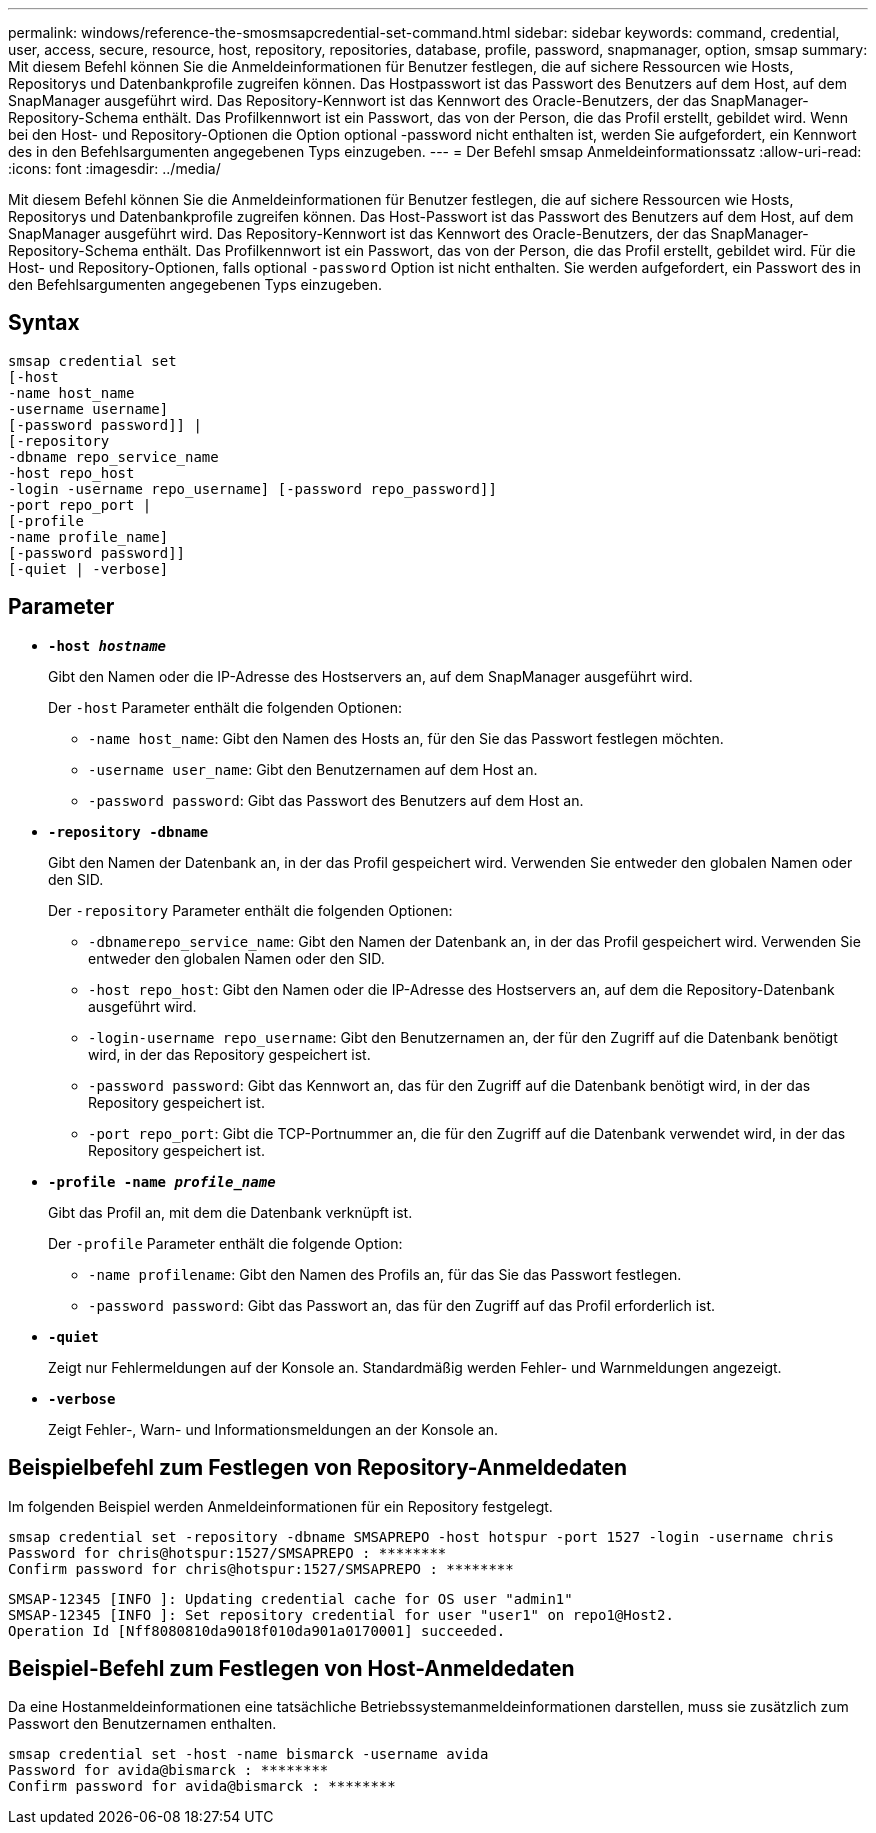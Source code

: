 ---
permalink: windows/reference-the-smosmsapcredential-set-command.html 
sidebar: sidebar 
keywords: command, credential, user, access, secure, resource, host, repository, repositories, database, profile, password, snapmanager, option, smsap 
summary: Mit diesem Befehl können Sie die Anmeldeinformationen für Benutzer festlegen, die auf sichere Ressourcen wie Hosts, Repositorys und Datenbankprofile zugreifen können. Das Hostpasswort ist das Passwort des Benutzers auf dem Host, auf dem SnapManager ausgeführt wird. Das Repository-Kennwort ist das Kennwort des Oracle-Benutzers, der das SnapManager-Repository-Schema enthält. Das Profilkennwort ist ein Passwort, das von der Person, die das Profil erstellt, gebildet wird. Wenn bei den Host- und Repository-Optionen die Option optional -password nicht enthalten ist, werden Sie aufgefordert, ein Kennwort des in den Befehlsargumenten angegebenen Typs einzugeben. 
---
= Der Befehl smsap Anmeldeinformationssatz
:allow-uri-read: 
:icons: font
:imagesdir: ../media/


[role="lead"]
Mit diesem Befehl können Sie die Anmeldeinformationen für Benutzer festlegen, die auf sichere Ressourcen wie Hosts, Repositorys und Datenbankprofile zugreifen können. Das Host-Passwort ist das Passwort des Benutzers auf dem Host, auf dem SnapManager ausgeführt wird. Das Repository-Kennwort ist das Kennwort des Oracle-Benutzers, der das SnapManager-Repository-Schema enthält. Das Profilkennwort ist ein Passwort, das von der Person, die das Profil erstellt, gebildet wird. Für die Host- und Repository-Optionen, falls optional `-password` Option ist nicht enthalten. Sie werden aufgefordert, ein Passwort des in den Befehlsargumenten angegebenen Typs einzugeben.



== Syntax

[listing]
----

smsap credential set
[-host
-name host_name
-username username]
[-password password]] |
[-repository
-dbname repo_service_name
-host repo_host
-login -username repo_username] [-password repo_password]]
-port repo_port |
[-profile
-name profile_name]
[-password password]]
[-quiet | -verbose]
----


== Parameter

* *`-host _hostname_`*
+
Gibt den Namen oder die IP-Adresse des Hostservers an, auf dem SnapManager ausgeführt wird.

+
Der `-host` Parameter enthält die folgenden Optionen:

+
** `-name host_name`: Gibt den Namen des Hosts an, für den Sie das Passwort festlegen möchten.
** `-username user_name`: Gibt den Benutzernamen auf dem Host an.
** `-password password`: Gibt das Passwort des Benutzers auf dem Host an.


* *`-repository -dbname`*
+
Gibt den Namen der Datenbank an, in der das Profil gespeichert wird. Verwenden Sie entweder den globalen Namen oder den SID.

+
Der `-repository` Parameter enthält die folgenden Optionen:

+
** `-dbnamerepo_service_name`: Gibt den Namen der Datenbank an, in der das Profil gespeichert wird. Verwenden Sie entweder den globalen Namen oder den SID.
** `-host repo_host`: Gibt den Namen oder die IP-Adresse des Hostservers an, auf dem die Repository-Datenbank ausgeführt wird.
** `-login-username repo_username`: Gibt den Benutzernamen an, der für den Zugriff auf die Datenbank benötigt wird, in der das Repository gespeichert ist.
** `-password password`: Gibt das Kennwort an, das für den Zugriff auf die Datenbank benötigt wird, in der das Repository gespeichert ist.
** `-port repo_port`: Gibt die TCP-Portnummer an, die für den Zugriff auf die Datenbank verwendet wird, in der das Repository gespeichert ist.


* *`-profile -name _profile_name_`*
+
Gibt das Profil an, mit dem die Datenbank verknüpft ist.

+
Der `-profile` Parameter enthält die folgende Option:

+
** `-name profilename`: Gibt den Namen des Profils an, für das Sie das Passwort festlegen.
** `-password password`: Gibt das Passwort an, das für den Zugriff auf das Profil erforderlich ist.


* *`-quiet`*
+
Zeigt nur Fehlermeldungen auf der Konsole an. Standardmäßig werden Fehler- und Warnmeldungen angezeigt.

* *`-verbose`*
+
Zeigt Fehler-, Warn- und Informationsmeldungen an der Konsole an.





== Beispielbefehl zum Festlegen von Repository-Anmeldedaten

Im folgenden Beispiel werden Anmeldeinformationen für ein Repository festgelegt.

[listing]
----

smsap credential set -repository -dbname SMSAPREPO -host hotspur -port 1527 -login -username chris
Password for chris@hotspur:1527/SMSAPREPO : ********
Confirm password for chris@hotspur:1527/SMSAPREPO : ********
----
[listing]
----
SMSAP-12345 [INFO ]: Updating credential cache for OS user "admin1"
SMSAP-12345 [INFO ]: Set repository credential for user "user1" on repo1@Host2.
Operation Id [Nff8080810da9018f010da901a0170001] succeeded.
----


== Beispiel-Befehl zum Festlegen von Host-Anmeldedaten

Da eine Hostanmeldeinformationen eine tatsächliche Betriebssystemanmeldeinformationen darstellen, muss sie zusätzlich zum Passwort den Benutzernamen enthalten.

[listing]
----
smsap credential set -host -name bismarck -username avida
Password for avida@bismarck : ********
Confirm password for avida@bismarck : ********
----